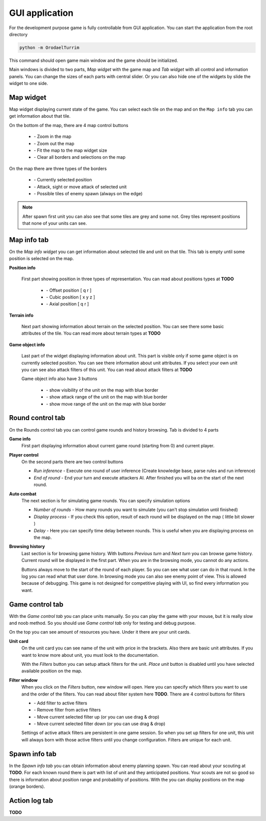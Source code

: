 GUI application
==================

.. |zoom_in| image:: _static/icons/zoom_in.png
    :width: 15pt
    :align: middle

.. |zoom_out| image:: _static/icons/zoom_out.png
    :width: 15pt
    :align: middle

.. |zoom_reset| image:: _static/icons/zoom_reset.png
    :width: 15pt
    :align: middle

.. |eye_cross| image:: _static/icons/eye_cross.png
    :width: 15pt
    :align: middle


.. |select_red| image:: _static/ui/select_red.png
    :width: 100pt
    :align: middle

.. |select_blue| image:: _static/ui/select_blue.png
    :width: 100pt
    :align: middle

.. |select_orange| image:: _static/ui/select_orange.png
    :width: 100pt
    :align: middle

.. |position_offset| image:: _static/icons/offset.png
    :width: 20pt
    :align: middle

.. |position_cubic| image:: _static/icons/cube.png
    :width: 20pt
    :align: middle

.. |position_axial| image:: _static/icons/axis.png
    :width: 20pt
    :align: middle

.. |info_tile| image:: _static/ui/info_tile.png
    :width: 300pt
    :align: middle

.. |info_character| image:: _static/ui/info_character.png
    :width: 300pt
    :align: middle

.. |show_visibility| image:: _static/icons/eye.png
    :width: 20pt
    :align: middle

.. |show_attack_range| image:: _static/icons/sword.png
    :width: 20pt
    :align: middle

.. |show_move_range| image:: _static/icons/foot.png
    :width: 20pt
    :align: middle

.. |filter_add| image:: _static/icons/plus.png
    :width: 15pt
    :align: middle

.. |filter_remove| image:: _static/icons/minus.png
    :width: 15pt
    :align: middle

.. |filter_up| image:: _static/icons/up.png
    :width: 15pt
    :align: middle

.. |filter_down| image:: _static/icons/down.png
    :width: 15pt
    :align: middle


For the development purpose game is fully controllable from GUI application. You can start the application from the root directory

.. code-block:: python

    python -m OrodaelTurrim


This command should open game main window and the game should be initialized.

.. image:: _static/ui/main_ui.PNG

Main windows is divided to two parts, `Map widget` with the game map and `Tab widget` with all control and information panels.
You can change the sizes of each parts with central slider. Or you can also hide one of the widgets by slide the widget to one
side.


Map widget
-----------

Map widget displaying current state of the game. You can select each tile on the map and on the ``Map info`` tab you can get
information about that tile.

On the bottom of the map, there are 4 map control buttons

  * |zoom_in| - Zoom in the map
  * |zoom_out| - Zoom out the map
  * |zoom_reset| - Fit the map to the map widget size
  * |eye_cross| - Clear all borders and selections on the map

On the map there are three types of the borders

  * |select_red| - Currently selected position
  * |select_blue| - Attack, sight or move attack of selected unit
  * |select_orange| - Possible tiles of enemy spawn (always on the edge)


.. note::

   After spawn first unit you can also see that some tiles are grey and some not. Grey tiles represent positions that none
   of your units can see.


Map info tab
-----------------

On the `Map info widget` you can get information about selected tile and unit on that tile. This tab is empty until some
position is selected on the map.

**Position info**

 First part showing position in three types of representation. You can read about positions types at **TODO**

  * |position_offset| - Offset position [ q r ]
  * |position_cubic| - Cubic position [ x y z ]
  * |position_axial| - Axial position [ q r ]

**Terrain info**

 Next part showing information about terrain on the selected position. You can see there some basic attributes of the tile.
 You can read more about terrain types at **TODO**

 |info_tile|

**Game object info**

 Last part of the widget displaying information about unit. This part is visible only if some game object is on currently
 selected position. You can see there information about unit attributes. If you select your own unit you can see also
 attack filters of this unit. You can read about attack filters at **TODO**

 Game object info also have 3 buttons

  * |show_visibility| - show visibility of the unit on the map with blue border
  * |show_attack_range| - show attack range of the unit on the map with blue border
  * |show_move_range| - show move range of the unit on the map with blue border

 |info_character|


Round control tab
------------------------

On the Rounds control tab you can control game rounds and history browsing. Tab is divided to 4 parts

**Game info**
 First part displaying information about current game round (starting from 0) and current player.


**Player control**
 On the second parts there are two control buttons

 * `Run inference` - Execute one round of user inference (Create knowledge base, parse rules and run inference)
 * `End of round` - End your turn and execute attackers AI. After finished you will ba on the start of the next round.

**Auto combat**
 The next section is for simulating game rounds. You can specify simulation options

 * `Number of rounds` - How many rounds you want to simulate (you can't stop simulation until finished)
 * `Display process` - If you check this option, result of each round will be displayed on the map ( little bit slower )
 * `Delay` - Here you can specify time delay between rounds. This is useful when you are displaying process on the map.


**Browsing history**
 Last section is for browsing game history. With buttons `Previous turn` and `Next turn` you can browse game history.
 Current round will be displayed in the first part. When you are in the browsing mode, you cannot do any actions.

 Buttons always move to the start of the round of each player. So you can see what user can do in that round. In
 the log you can read what that user done. In browsing mode you can also see enemy point of view. This is allowed
 because of debugging. This game is not designed for competitive playing with UI, so find every information you want.

Game control tab
--------------------

With the `Game control tab` you can place units manually. So you can play the game with your mouse, but it is really slow
and noob method. So you should use `Game control tab` only for testing and debug purpose.

On the top you can see amount of resources you have. Under it there are your unit cards.

**Unit card**
 On the unit card you can see name of the unit with price in the brackets. Also there are basic unit attributes. If you
 want to know more about unit, you must look to the documentation.

 With the `Filters` button you can setup attack filters for the unit. `Place unit` button is disabled until you have
 selected available position on the map.

**Filter window**
 When you click on the `Filters` button, new window will open. Here you can specify which filters you want to use and
 the order of the filters. You can read about filter system here **TODO**. There are 4 control buttons for filters

 * |filter_add| - Add filter to active filters
 * |filter_remove| - Remove filter from active filters
 * |filter_up| - Move current selected filter up (or you can use drag & drop)
 * |filter_down| - Move current selected filter down (or you can use drag & drop)

 Settings of active attack filters are persistent in one game session. So when you set up filters for one unit, this unit
 will always born with those active filters until you change configuration. Filters are unique for each unit.


Spawn info tab
-------------------

In the `Spawn info tab` you can obtain information about enemy planning spawn. You can read about your scouting at **TODO**.
For each known round there is part with list of unit and they anticipated positions. Your scouts are not so good so there
is information about position range and probability of positions. With the |show_visibility| you can display positions
on the map (orange borders).

Action log tab
-------------------

**TODO**